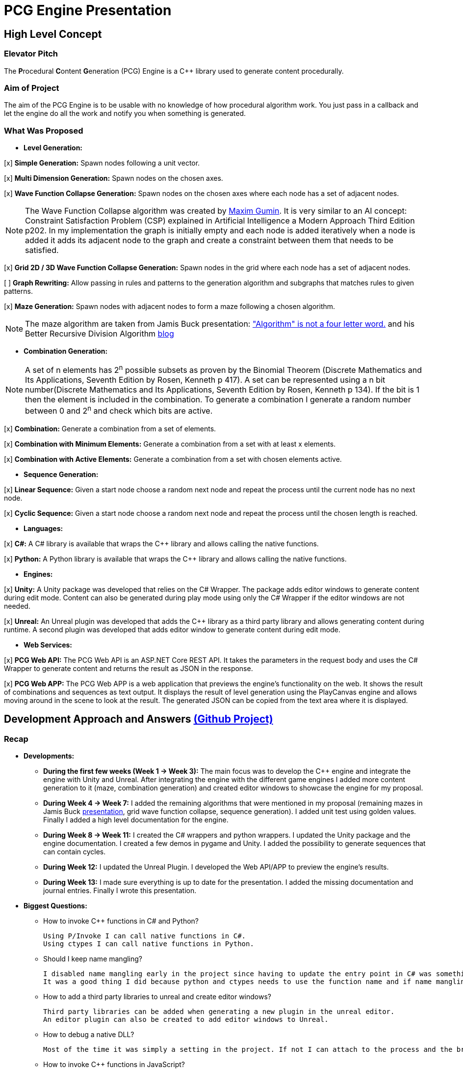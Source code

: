 = PCG Engine Presentation

== High Level Concept

=== Elevator Pitch

The **P**rocedural **C**ontent **G**eneration (PCG) Engine is a {cpp} library used to generate content procedurally.

=== Aim of Project

The aim of the PCG Engine is to be usable with no knowledge of how procedural algorithm work. You just pass in a callback and let the engine do all the work and notify you when something is generated.

=== What Was Proposed

- **Level Generation:**

[x] **Simple Generation:** Spawn nodes following a unit vector.

[x] **Multi Dimension Generation:** Spawn nodes on the chosen axes.

[x] **Wave Function Collapse Generation:** Spawn nodes on the chosen axes where each node has a set of adjacent nodes.

[NOTE]
The Wave Function Collapse algorithm was created by https://github.com/mxgmn/WaveFunctionCollapse/blob/master/README.md[Maxim Gumin].
It is very similar to an AI concept: Constraint Satisfaction Problem (CSP) explained in Artificial Intelligence a Modern Approach Third Edition p202.
In my implementation the graph is initially empty and each node is added iteratively when a node is added it adds its adjacent node to the graph and create a constraint between them that needs to be satisfied.

[x] **Grid 2D / 3D Wave Function Collapse Generation:** Spawn nodes in the grid where each node has a set of adjacent nodes.

[ ] **Graph Rewriting:** Allow passing in rules and patterns to the generation algorithm and subgraphs that matches rules to given patterns.

[x] **Maze Generation:** Spawn nodes with adjacent nodes to form a maze following a chosen algorithm.

[NOTE]
The maze algorithm are taken from Jamis Buck presentation: https://www.jamisbuck.org/presentations/rubyconf2011/index.html["Algorithm" is not a four letter word.] and his Better Recursive Division Algorithm https://weblog.jamisbuck.org/2015/1/15/better-recursive-division-algorithm.html[blog]

- **Combination Generation:**

[NOTE]
A set of n elements has 2^n^ possible subsets as proven by the Binomial Theorem (Discrete Mathematics and Its Applications, Seventh Edition
by Rosen, Kenneth p 417).
A set can be represented using a n bit number(Discrete Mathematics and Its Applications, Seventh Edition
by Rosen, Kenneth p 134).
If the bit is 1 then the element is included in the combination.
To generate a combination I generate a random number between 0 and 2^n^ and check which bits are active. 

[x] **Combination:** Generate a combination from a set of elements.

[x] **Combination with Minimum Elements:** Generate a combination from a set with at least x elements.

[x] **Combination with Active Elements:** Generate a combination from a set with chosen elements active.

- **Sequence Generation:**

[x] **Linear Sequence:** Given a start node choose a random next node and repeat the process until the current node has no next node.

[x] **Cyclic Sequence:** Given a start node choose a random next node and repeat the process until the chosen length is reached.

- **Languages:**

[x] **C#:** A C# library is available that wraps the {cpp} library and allows calling the native functions.

[x] **Python:** A Python library is available that wraps the {cpp} library and allows calling the native functions.

- **Engines:**

[x] **Unity:** A Unity package was developed that relies on the C# Wrapper.
The package adds editor windows to generate content during edit mode.
Content can also be generated during play mode using only the C# Wrapper if the editor windows are not needed.

[x] **Unreal:** An Unreal plugin was developed that adds the {cpp} library as a third party library and allows generating content during runtime.
A second plugin was developed that adds editor window to generate content during edit mode.

- **Web Services:**

[x] **PCG Web API:** The PCG Web API is an ASP.NET Core REST API.
It takes the parameters in the request body and uses the C# Wrapper to generate content and returns the result as JSON in the response.

[x] **PCG Web APP:** The PCG Web APP is a web application that previews the engine's functionality on the web.
It shows the result of combinations and sequences as text output.
It displays the result of level generation using the PlayCanvas engine and allows moving around in the scene to look at the result.
The generated JSON can be copied from the text area where it is displayed.

== Development Approach and Answers https://github.com/users/SpeedyE1780/projects/3/[(Github Project)]

=== Recap

- **Developments:**

    * **During the first few weeks (Week 1 -> Week 3):** The main focus was to develop the {cpp} engine and integrate the engine with Unity and Unreal.
    After integrating the engine with the different game engines I added more content generation to it (maze, combination generation) and created editor windows to showcase the engine for my proposal.

    * **During Week 4 -> Week 7:** I added the remaining algorithms that were mentioned in my proposal (remaining mazes in Jamis Buck https://www.jamisbuck.org/presentations/rubyconf2011/index.html[presentation], grid wave function collapse, sequence generation).
    I added unit test using golden values.
    Finally I added a high level documentation for the engine.

    * **During Week 8 -> Week 11:** I created the C# wrappers and python wrappers.
    I updated the Unity package and the engine documentation.
    I created a few demos in pygame and Unity.
    I added the possibility to generate sequences that can contain cycles.

    * **During Week 12:** I updated the Unreal Plugin.
    I developed the Web API/APP to preview the engine's results.

    * **During Week 13:** I made sure everything is up to date for the presentation.
    I added the missing documentation and journal entries.
    Finally I wrote this presentation.

- **Biggest Questions:**

    * How to invoke {cpp} functions in C# and Python?

        Using P/Invoke I can call native functions in C#.
        Using ctypes I can call native functions in Python.

    * Should I keep name mangling?

        I disabled name mangling early in the project since having to update the entry point in C# was something I kept forgetting.
        It was a good thing I did because python and ctypes needs to use the function name and if name mangling was still active I'd have to disable it.

    * How to add a third party libraries to unreal and create editor windows?

        Third party libraries can be added when generating a new plugin in the unreal editor.
        An editor plugin can also be created to add editor windows to Unreal.

    * How to debug a native DLL?

        Most of the time it was simply a setting in the project. If not I can attach to the process and the breakpoints will be hit.

    * How to invoke {cpp} functions in JavaScript?

        The solution was to create a REST API and get the json response from the server.

    * Ctypes vs Cython?

        Cython would have been a better option if the module was in charge of the generation logic. Since the logic is already implemented in the C++ library it made more sense to simply wrap the library with ctypes.

    * How to output the PCG Engine response in the Web App?

        Using useState with NextJS I was able to update the UI when I receive the output of a combination / sequence generation.
        For level generation I integrated the PlayCanvas engine and added a fly over camera to be able to navigate the generated content in the scene.

- **What went wrong:**

    * Unreal {cpp} standard: In the engine I use std::to_underlying to cast my enums.
    This function is available starting {cpp} 23.
    Since Unreal doesn't support {cpp} 23, I had to redefine it in my engine's header.

    * Using the DLL without the .lib in {cpp} would result in unresolved external errors when using functions from the DLL.

    * {cpp} Unit test weren't resetting the generation seed so the output was dependent on the order the test ran.
    Using a text fixture to reset the seed fixed it.

    * Sequence generation had multiple issues. In {cpp} the algorithm just calls an interface function but this doesn't work in the wrappers.
    A callback is used to mimic this interface function call.

    * ctypes callback can only return primitive types.
    This was an issue for sequence generation but the callback approach avoided this issue.

    * In the python wrapper passing callbacks to log the engine output or generate random number would cause crashes because the callback was deleted from memory.
    Using global variables for these specific callbacks solved it.

    * Returning a vector representing the generated cyclic sequence would be corrupted when read from a different DLL because of different compile settings.
    I replaced it with a callback that notifies the caller when a node needs to be added to the sequence.

    * Unreal doesn't allow dynamic_casting objects that don't inherit from UObject. The alternative was to use a C cast `(int*)x`

    * CORS errors between the Web APP and REST API. This was easy to fix by adding the cors service.

=== Week 1 https://github.com/SpeedyE1780/PCG-Tool/issues?q=label%3Aweek-1[(Github Issues)]

- **Developments:**

    * Create PCG editor windows in Unity to generate content.

    * Generate content with coroutines.

    * Add 1D, 2D, 3D level generators.

    * Create {cpp} PCG Engine.

    * Move generators to PCG Engine.

    * Add seed to PCG Engine generation.

    * Add user defined random number generator callbacks.

    * Add user defined logging callbacks.

    * Add a wave function collapse generator to PCG Engine.

    * Implement engine with GAM703 as a small demo.

    * Implement engine with Unreal project as a plugin.

- **Questions:**

    * https://discussions.unity.com/t/is-c-cli-forbidden-in-unity/748312/10[Is {cpp}/CLI compatible with unity]? No following this https://discussions.unity.com/t/is-c-cli-forbidden-in-unity/748312/10[comment] the transition from a Non **J**ust **I**n **T**ime compiled language to a JIT language causes a crash.

    * https://stackoverflow.com/questions/1533916/how-to-set-up-a-c-function-so-that-it-can-be-used-by-p-invoke/1533956#1533956[Disable name mangling to use function with P/Invoke]? export function using `extern "C"`.

    * https://stackoverflow.com/questions/4804494/p-invoking-function-via-a-mangled-name[Invoke function who's name is mangled]? Modify the EntryPoint of the DllImport attribute.

    * Use {cpp} enums in C#? https://stackoverflow.com/a/57546086[Re-declare enums in C#] or https://stackoverflow.com/a/18786[Use the PInvoke Interop Assistant tool to generate enums in C#]

=== Week 2 https://github.com/SpeedyE1780/PCG-Tool/issues?q=label%3Aweek-2[(Github Issues)]

- **Developments:**

    * Refactors in the engine and Unity.

    * Implement the maze generation algorithms.

    * Create C DLL and CPP DLL that are used with Unity and Unreal.

- **Questions:**

    * Adding Third Party Libraries in Unreal? https://unrealcommunity.wiki/adding-custom-third-party-library-to-plugin-from-scratch-867b28[Unreal wiki third party plugin.]

    * https://www.gamedev.net/forums/topic/690804-problem-with-enum-and-binary-or-operator/[Should enums be used as flags]? Personally I prefer using enums as flags since it's a common practice that's used in multiple projects.
    It can give you type safety you can't compare two different enums but you can compare two different std::bitset that don't represent the same thing.

    * https://discussions.unity.com/t/how-to-step-into-a-native-c-dll-in-visual-studio/631995[How to debug native DLL in Unity project]? Open the native project in visual studio and attach the debugger to the unity project once the native code is called the breakpoint will be hit.

    * https://forums.unrealengine.com/t/c-bitmask-enums-appear-to-be-offset-by-1/370610[Declare enum as flag in Unreal]?
    1. Add the meta = (Bitflags) to the UENUM macro
    2. Add meta=(Bitmask, BitmaskEnum = "(EnumType)") to the UPROPERTY macro

    * How to add details panel to Unreal Widget? https://codekittah.medium.com/custom-details-panels-in-unreal-engine-fpropertyeditormodule-6fe41ba7c339[Add details panel to Unreal widget]

    * https://forums.unrealengine.com/t/getting-world-in-a-editor-plugin/324825[Get world in an editor window]? `GEditor->GetEditorWorldContext().World()`

=== Week 3 https://github.com/SpeedyE1780/PCG-Tool/issues?q=label%3Aweek-3[(Github Issues)]

- **Developments:**

    * Add combination generation.

    * Refactors in the {cpp} engine.

    * Add general documentation for the engine using asciidoc for the proposal submission.

- **Questions:**

    * https://stackoverflow.com/questions/7230621/how-can-i-iterate-over-a-packed-variadic-template-argument-list[Iterate over variadic template]? https://stackoverflow.com/a/50892567[Stack Overflow answer]`for(const auto p : {things...})`

    * https://stackoverflow.com/questions/17032310/how-to-make-a-variadic-is-same[Check variadic template types]? https://stackoverflow.com/a/39550575[Stack Overflow answer] `concept are_same = std::conjunction_v<std::is_same<T, Ts>...>;`

    * https://stackoverflow.com/questions/30101191/can-i-call-a-c-function-from-javascript[Call {cpp} function from JS]? https://stackoverflow.com/a/32237343[Stack Overflow answer] Wrap {cpp} to web service.

    * https://forums.unrealengine.com/t/what-versions-of-c-are-compatible-with-ue/657406/2[Unreal {cpp} standard]? {cpp} 17

    * https://forums.unrealengine.com/t/how-to-get-selected-objects-in-editor/320900/3[Get selected actors in Unreal]? `GEditor->GetSelectedActors()`

    * https://stackoverflow.com/questions/252417/how-can-i-use-a-dll-file-from-python[Use {cpp} DLL with Python]? Using ctypes native DLL functions can be called.

=== Week 4 https://github.com/SpeedyE1780/PCG-Tool/issues?q=label%3Aweek-4[(Github Issues)]

- **Developments:**

    * Implement the remaining algorithms from Jamis Buck presentation: https://www.jamisbuck.org/presentations/rubyconf2011/index.html["Algorithm" is not a four letter word.]

- **Questions:**

    * https://stackoverflow.com/questions/2999506/non-member-conversion-functions-casting-different-types-e-g-directx-vector-to[{cpp} conversion function]? `operator int() const`

    * https://stackoverflow.com/questions/644629/base-enum-class-inheritance[{cpp} enum inheritance]? No.

=== Week 5 https://github.com/SpeedyE1780/PCG-Tool/issues?q=label%3Aweek-5[(Github Issues)]

- **Developments:**

    * Implement new maze changes in Unity and Unreal
    
    * Add a general documentation page for maze target.

- **Questions:**

    * https://learn.microsoft.com/en-us/windows/win32/dlls/dynamic-link-library-creation[.lib file importance]? The .lib file resolve external references to exported DLL functions.

=== Week 6 https://github.com/SpeedyE1780/PCG-Tool/issues?q=label%3Aweek-6[(Github Issues)]

- **Developments:**

    * Add golden value tests to the maze generation target to preserve the output after implementing new issues.

    * Add the grid wave function collapse to the level generation target and implement it with Unity.

- **Questions:**

    * https://www.sandordargo.com/blog/2019/04/24/parameterized-testing-with-gtest[How to create {cpp} parametrized tests]?

        1. Inherit from testing::TestWithParam<T>

        2. Use TEST_P(ClassName, TestName)

        3. INSTANTIATE_TEST_CASE_P(TestPrefix, ClassName, Values) 

    * https://stackoverflow.com/questions/46023379/generate-suffix-for-test-according-to-parameter-in-gtest-frame-work[Generate suffix for {cpp} parametrized test]? Pass in functor as 4th argument to generate a string from the test's argument.

=== Week 7 https://github.com/SpeedyE1780/PCG-Tool/issues?q=label%3Aweek-7[(Github Issues)]

- **Developments:**

    * Add golden value tests to level generation target to preserve the output after implementing new issues.

    * Update the level generation documentation.

    * Add sequence generation to {cpp} engine.

- **Questions:**

    * https://discussions.unity.com/t/is-there-any-reason-to-use-unsafe-code-in-unity-in-2023/920022[Using unsafe in Unity]?

    * https://stackoverflow.com/questions/2415017/convert-from-double-array-to-pointer[Convert C# Array in to Pointer]? `fixed int* ptr = array`

=== Week 8 https://github.com/SpeedyE1780/PCG-Tool/issues?q=label%3Aweek-8[(Github Issues)]

- **Developments:**

    * Add sequence generation to Unity.

    * Document sequence generation.

    * Add a python wrapper for the combination target.

    * Refactor sequence generation to facilitate the C# and Python implementation.

- **Questions:**

    * https://stackoverflow.com/questions/3355014/structlayout-only-for-struct[Can StructLayout be used with classes]? Yes.

    * https://stackoverflow.com/questions/55093619/marshaling-c-sharp-struct-with-array-of-structs-and-size-param-index[Marshal class containing a class Array]? Use byte arrays.

    * https://stackoverflow.com/questions/20597006/how-to-pass-a-pointer-from-c-sharp-to-native-function-in-dll[Pass an IntPtr to {cpp}]?

    * https://stackoverflow.com/questions/8162994/why-arent-static-data-members-allowed-in-local-classes[Can local classes have static variables in {cpp}]? No because local classes have no linkage.

    * https://stackoverflow.com/questions/5714616/usage-of-local-class-in-c-function[Local classes usage in {cpp}]?

    * https://stackoverflow.com/questions/5081875/ctypes-beginner[How to use ctypes in Python]?

    * https://stackoverflow.com/questions/40843039/how-can-i-write-a-simple-callback-function[Create lambda in Python]? `lambda x, y: add(x, y)`

    * https://stackoverflow.com/questions/20309456/how-do-i-call-a-function-from-another-py-file[How to import functions from files in Python]?

    * https://stackoverflow.com/questions/6434482/python-function-overloading[Why overloading doesn't work in Python]? Overloaded method is chosen at compile time the alternative in Python is Multiple Dispatch.

    * https://stackoverflow.com/questions/4145775/how-do-i-convert-a-python-list-into-a-c-array-by-using-ctypes[How to pass an array using ctypes]?

    * https://stackoverflow.com/questions/1615813/how-to-use-c-classes-with-ctypes[Use {cpp} class in Python]?

    * https://stackoverflow.com/questions/27663205/passing-a-python-object-to-c-module[Define a {cpp} class in Python]? The class needs to inherit from `ctypes.Structure` and set the `++_fields_++` variable

    * https://stackoverflow.com/questions/72036758/unhashable-type-in-python[Ctypes Unhashable type error]? `ctypes.pointer` was used with a class type instead of class instance.

    * https://stackoverflow.com/questions/33005127/python-ctypes-callback-function-gives-typeerror-invalid-result-type-for-callba[Ctypes type error invalid result type for function]? This is a bug in ctypes only primitive types can be returned from a function.

    * https://stackoverflow.com/questions/1942298/wrapping-a-c-library-in-python-c-cython-or-ctypes[Ctypes vs Cython]? Cython sounds better if the library is being written from scratch.
    Since my library is already written and I just need to call the exposed functions using ctypes felt like a better choice.

=== Week 9 https://github.com/SpeedyE1780/PCG-Tool/issues?q=label%3Aweek-9[(Github Issues)]

- **Developments:**

    * Fix the project structure.

    * Update PCG Engine documentation.

    * Change C# wrapper to a class library and use the generated DLL with Unity.
    
- **Questions:**

    * https://stackoverflow.com/questions/49581761/dll-export-symbol-of-function-from-static-linked-library[Export symbols from static libraries]? Add the export macro the desired functions.

    * https://stackoverflow.com/questions/2028264/visual-studio-with-doxygen-for-documentation-or-should-we-use-something-else[Setup doxygen documentation with C#]? Just use the XML comments since doxygen supports parsing XML.

    * https://stackoverflow.com/questions/58950859/default-implementation-in-interface-is-not-seen-by-the-compiler[Use default interface implementation in C# class]?

    * https://stackoverflow.com/questions/4074585/attempted-to-read-or-write-protected-memory-this-is-often-an-indication-that-ot[How to enable native debugging in C# project]? Enable the option in the project settings.

    * https://stackoverflow.com/questions/9577487/pointer-is-pointing-to-0x1-is-checking-for-null-valid[Pointer address is 0x1]? This means a null pointer is being dereferenced.

    * https://discussions.unity.com/t/unable-to-load-attribute-info-on-field-are-you-missing-a-reference/887696/4[Unity typecache error unable to load attribute error]? This means that either the DLL is compiled with a .net version that isn't supported. Or the type used with in the editor window hasn't been loaded from the DLL yet.
    
=== Week 10 https://github.com/SpeedyE1780/PCG-Tool/issues?q=label%3Aweek-10[(Github Issues)]

- **Developments:**

    * Wrap the {cpp} library in python and added documentation.

    * Add a combination demo and maze demo using pygame to the python wrapper.

    * Add {cpp} combination generation tests and fixed an issue where the test order would change the results because the RNG seed wasn't reset between tests.

- **Questions:**

    * https://stackoverflow.com/questions/49672264/cmake-add-d-suffix-for-debug-build-of-static-library[Add debug suffix to DLL/Lib with Cmake]? `set(CMAKE_DEBUG_POSTFIX d)` for all targets or `set_target_properties(<target-name> PROPERTIES DEBUG_POSTFIX "d")` for chosen targets.

    * https://docs.python.org/3/howto/enum.html[How to declare enums in Python]?

    * https://stackoverflow.com/questions/394809/does-python-have-a-ternary-conditional-operator[Ternary operator in Python]? `x if condition else y`.

    * https://stackoverflow.com/questions/42127593/should-python-class-filenames-also-be-camelcased[Python naming conventions]?

    * https://www.digitalocean.com/community/tutorials/python-str-repr-functions[Override the 'toString()' method in Python]? Implement the `++__str__++` function.

    * https://stackoverflow.com/questions/56129479/how-to-debug-a-dll-in-visual-studio-that-i-call-from-python-using-ctypes[Enable native debugging in Python project]?

    * https://stackoverflow.com/questions/17301091/python-lifetime-of-module-global-variables[Lifetime of module global variables]? The logging and rng callbacks are global variables who are either deleted manually or when the script exits.

    * https://www.w3schools.com/python/python_variables_global.asp[Assign global variable in function body]? `global x x = 1`

    * https://www.geeksforgeeks.org/python-docstrings/[Python documentation conventions]?

    * https://stackoverflow.com/questions/6060813/how-to-document-fields-and-properties-in-python[Document a variable in Python]?

    * https://stackoverflow.com/questions/1995615/how-can-i-format-a-decimal-to-always-show-2-decimal-places[How to format a string in Python]?

=== Week 11 https://github.com/SpeedyE1780/PCG-Tool/issues?q=label%3Aweek-11[(Github Issues)]

- **Developments:**

    * Add cyclic sequence generation to engine and wrappers.

    * Maintain prefabs links when spawning from editor window.

    * Add Unity maze game demo.

- **Questions:**

    * https://stackoverflow.com/questions/29932342/is-there-a-way-to-ignore-calculating-language-statistics-for-a-directory-on-gith[Ignore folder from language statistics]? Add folder in the .gitattributes as `linguist-vendored`

    * https://stackoverflow.com/questions/2152077/is-it-possible-to-get-cmake-to-build-both-a-static-and-shared-library-at-the-sam[Make target both static and shared]? Create two target with different names with the same source files.

    * https://stackoverflow.com/questions/32994598/how-to-include-documentation-in-dll-to-show-method-summary-in-unity3d#:~:text=Under%20the%20"Build"%20side%20tab,put%20the%20documentation%20into%20Intellisense[Import C# DLL documentation in Unity]? Add the .xml file in the same folder as the DLL.

    * https://stackoverflow.com/questions/1096568/how-can-i-use-interface-as-a-c-sharp-generic-type-constraint[Constrain Template type to be an interface]? This is not possible.

    * https://stackoverflow.com/questions/1339976/how-to-check-if-any-flags-of-a-flag-combination-are-set[Check if flag is active in a C# Enum]? Enums has the `HasFlag` method that is used to check flags.

    * https://forums.unrealengine.com/t/does-ue-4-10-support-uclass-ustruct-in-namespaces/352448/6[Why namespace aren't supported in Unreal]?

=== Week 12 https://github.com/SpeedyE1780/PCG-Tool/issues?q=label%3Aweek-12[(Github Issues)]

- **Developments:**

    * Update the unreal plugin.

    * Add unit tests to the C# and Python wrappers to make sure the output matches the golden values used with the {cpp} targets.

    * Develop the PCG REST API and the PCG web app to preview the results of the web api using PlayCanvas.

    * Add edge cases tests in non cyclic sequences and combination generations.

    * Replace the simpleGeneration function to take a vector offset instead of the axis argument.

    * Replace the return of the cyclic sequence generation from a vector to a callback. Because of corrupt values when returning vector in different DLL.

    * Delete CallbackFunctor class that is basically a clone of std::function.

- **Questions:**

    * https://stackoverflow.com/questions/75538025/restrictions-on-cast-unreal[Unreal dynamic_cast restrictions]? Unreal redefines dynamic_cast in a macro and forces the classes to inherit from UObject if it doesn't a static_assert will fail.

    * https://forums.unrealengine.com/t/casting-c-syntax-and-ue-syntax/29652[Casting in Unreal using C Casts]? Since Unreal forces dynamic_cast to use classes inheriting from UObject I need to use C cast to cast from my DLL interface back to Unreal types.

    * https://www.codeproject.com/Questions/473616/Parameterplusvaluespluscorruptionpluswhenplusonepl[DLL value is corrupted when returned in calling DLL]? When two DLL are compiled differently values returned from one DLL can become corrupted when returned in second DLL.
    The returned vector containing the cyclic sequence had valid values in the pcg engine but when it reached the unreal stack it's values where corrupted.

    * https://www.reddit.com/r/dotnet/comments/15qr7ew/nunit_xunit_or_mstest/[Which testing framework to use with C#]?

    * https://xunit.net/docs/shared-context[Test Fixutres with xUnit]?

    * https://andrewlock.net/creating-parameterised-tests-in-xunit-with-inlinedata-classdata-and-memberdata/[Parametrized tests with xUnit]?

    * https://stackoverflow.com/questions/69219916/generics-passing-an-int-value-instead-of-type[C# pass int to template]? This is not possible in C#.

    * https://stackoverflow.com/questions/10073319/returning-anonymous-type-in-c-sharp[C# return anonymous type]? This is not possible.

    * https://stackoverflow.com/questions/8514816/tuples-and-unpacking-assignment-support-in-c[Unpack tuple in C#]? `(int x, int y) = Tuple<int, int>`

    * https://www.reddit.com/r/Python/comments/18bjv0y/pytest_over_unittest/[Which test framework to use with Python]?

    * https://stackoverflow.com/questions/35998992/py-test-command-not-found-but-library-is-installed[Python module not found]? `python -m pytest`.

    * https://www.tutorialspoint.com/pytest/pytest_identifying_test_files_and_functions.htm[Pytest not found]?

        1. Test files need to have a test suffix

        2. Test functions need to have a test prefix

    * https://www.tutorialspoint.com/pytest/pytest_conftest_py.htm[Python share fixtures with multiple files]? Define fixture in conftest.py.

    * https://www.tutorialspoint.com/pytest/pytest_parameterizing_tests.htm[Define parametrized test in pytest]? `@pytest.mark.parametrize`

    * https://learn.microsoft.com/en-us/answers/questions/1003951/c-difference-between-record-and-class[C# Class vs Records]? Records are used for data only types.

    * https://stackoverflow.com/questions/978061/http-get-with-request-body[Add request body to GET request]? It is possible to add a body but it breaks semantics and is not recommended. The better option is to use a POST request.

    * https://stackoverflow.com/questions/78119582/what-is-api-http-file-in-net-8[HTTP file in ASP.NET Core project]? This file is used to test the api.

    * https://stackoverflow.com/questions/69802631/cors-policy-in-javascript-and-net-minimal-api[How to fix CORS errors in REST API]? Add the cors service and allows any origin, method and headers.

    * https://nextjs.org/learn/react-foundations/updating-state[How to update NextJS UI when value changes]?

    * https://stackoverflow.com/questions/60457262/next-js-layout-component-pass-props-to-children[How to pass children to NextJS component]?

    * https://stackoverflow.com/questions/49701408/css-grid-auto-height-rows-sizing-to-content[Fix grid height with CSS]?

    * https://stackoverflow.com/questions/72946973/how-to-access-a-state-of-an-component-from-another-component-in-next-js[Modify state of child component using parent]?

    * https://stackoverflow.com/questions/90178/make-a-div-fill-the-height-of-the-remaining-screen-space[HTML use 100% height]?

    * https://stackoverflow.com/questions/68412819/how-to-persist-a-variable-between-renders-in-react-hooks[Fix variables being reset after useState value changes]? Moving the variables outside the function scope fixes this error and persist the current values.

    * https://stackoverflow.com/questions/69667313/make-a-new-div-element-for-each-element-in-an-array-with-jsx[Add elements in component based on array passed in]?

    * https://stackoverflow.com/questions/3549540/google-test-fixtures[Create TEST_F with gtest {cpp}]?

    * https://stackoverflow.com/questions/25461585/operator-overloading-equals[Operator== != overloading in C#]

    * https://www.reddit.com/r/react/comments/12m3uwu/comment/jg95r8p/?utm_source=share&utm_medium=web3x&utm_name=web3xcss&utm_term=1&utm_content=share_button[Hide element in component based on props]? `{isShown && <p>Shown</p>}`


=== Week 13 https://github.com/SpeedyE1780/PCG-Tool/issues?q=label%3Aweek-13[(Github Issues)]

- **Developments:**

    * Small refactoring.

    * Update the wrappers, web services and plugins engine implementation.

    * Add documentation for Unity, Unreal, REST API and Web app.

    * Add journal entries to repo.

    * Add readme as a general overview for the repo.

- **Questions:**

    * https://stackoverflow.com/questions/68954850/how-to-specify-swagger-specification-extensions-via-code[Add extensions to swagger api info]?

    * https://stackoverflow.com/questions/58622/how-to-document-python-code-using-doxygen[How to use doxygen with Python docstrings]?

== Value and Future Work


